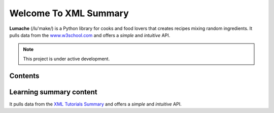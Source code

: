 Welcome To XML Summary
===================================

**Lumache** (/lu'make/) is a Python library for cooks and food lovers
that creates recipes mixing random ingredients.
It pulls data from the `www.w3school.com <https://www.w3schools.com/xml/default.asp>`_
and offers a *simple* and *intuitive* API.



.. note::

   This project is under active development.

Contents
--------



Learning summary content
--------

It pulls data from the `XML Tutorials Summary <https://docs.google.com/document/d/1-xSW8c696dxb7ZmOqF6yHH5JlqeEHZ7nqKr187Dcpj8/edit?tab=t.0>`_
and offers a *simple* and *intuitive* API.
